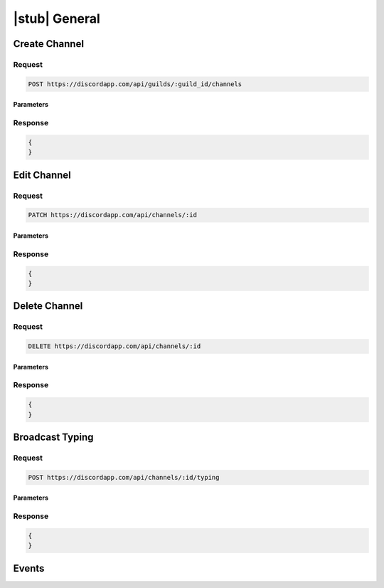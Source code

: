 |stub| General
==============

Create Channel
--------------

Request
~~~~~~~

.. code-block:: http

    POST https://discordapp.com/api/guilds/:guild_id/channels
	
Parameters
^^^^^^^^^^

Response
~~~~~~~~

.. code-block:: json

    {
    }
  
    	
Edit Channel
------------

Request
~~~~~~~

.. code-block:: http

    PATCH https://discordapp.com/api/channels/:id

Parameters
^^^^^^^^^^

Response
~~~~~~~~

.. code-block:: json

    {
    }


Delete Channel
--------------

Request
~~~~~~~

.. code-block:: http

    DELETE https://discordapp.com/api/channels/:id

Parameters
^^^^^^^^^^

Response
~~~~~~~~

.. code-block:: json

    {
    }
    
Broadcast Typing
----------------

Request
~~~~~~~

.. code-block:: http

    POST https://discordapp.com/api/channels/:id/typing

Parameters
^^^^^^^^^^

Response
~~~~~~~~

.. code-block:: json

    {
    }


Events
------